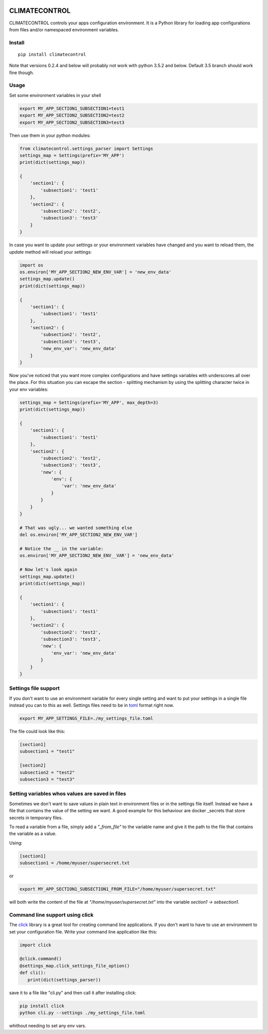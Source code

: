 |Build Status| |Coverage Status| |PyPi Status|


CLIMATECONTROL
==============

CLIMATECONTROL controls your apps configuration environment. It is a Python
library for loading app configurations from files and/or namespaced environment
variables.


Install
-------

::

    pip install climatecontrol


Note that versions 0.2.4 and below will probably not work with python 3.5.2 and
below. Default 3.5 branch should work fine though.


Usage
-----

Set some environment variables in your shell

.. code:: sh

   export MY_APP_SECTION1_SUBSECTION1=test1
   export MY_APP_SECTION2_SUBSECTION2=test2
   export MY_APP_SECTION2_SUBSECTION3=test3

Then use them in your python modules:

.. code:: python

   from climatecontrol.settings_parser import Settings
   settings_map = Settings(prefix='MY_APP')
   print(dict(settings_map))

   {
       'section1': {
           'subsection1': 'test1'
       },
       'section2': {
           'subsection2': 'test2',
           'subsection3': 'test3'
       }
   }

In case you want to update your settings or your environment variables have
changed and you want to reload them, the `update` method will reload your
settings:

.. code:: python

   import os
   os.environ['MY_APP_SECTION2_NEW_ENV_VAR'] = 'new_env_data'
   settings_map.update()
   print(dict(settings_map))

   {
       'section1': {
           'subsection1': 'test1'
       },
       'section2': {
           'subsection2': 'test2',
           'subsection3': 'test3',
           'new_env_var': 'new_env_data'
       }
   }


Now you've noticed that you want more complex configurations and have settings
variables with underscores all over the place. For this situation you can
escape the section - splitting mechanism by using the splitting character twice
in your env variables:

.. code:: python

   settings_map = Settings(prefix='MY_APP', max_depth=3)
   print(dict(settings_map))

   {
       'section1': {
           'subsection1': 'test1'
       },
       'section2': {
           'subsection2': 'test2',
           'subsection3': 'test3',
           'new': {
               'env': {
                   'var': 'new_env_data'
               }
           }
       }
   }

   # That was ugly... we wanted something else
   del os.environ['MY_APP_SECTION2_NEW_ENV_VAR']

   # Notice the __ in the variable:
   os.environ['MY_APP_SECTION2_NEW_ENV__VAR'] = 'new_env_data'

   # Now let's look again
   settings_map.update()
   print(dict(settings_map))

   {
       'section1': {
           'subsection1': 'test1'
       },
       'section2': {
           'subsection2': 'test2',
           'subsection3': 'test3',
           'new': {
               'env_var': 'new_env_data'
           }
       }
   }


Settings file support
---------------------

If you don't want to use an environment variable for every single setting and
want to put your settings in a single file instead you can to this as well.
Settings files need to be in toml_ format right now.

.. code:: sh

   export MY_APP_SETTINGS_FILE=./my_settings_file.toml


The file could look like this:

.. code::

   [section1]
   subsection1 = "test1"

   [section2]
   subsection2 = "test2"
   subsection3 = "test3"


Setting variables whos values are saved in files
------------------------------------------------

Sometimes we don't want to save values in plain text in environment files or in
the settings file itself. Instead we have a file that contains the value of the
setting we want. A good example for this behaviour are docker _secrets that
store secrets in temporary files.

To read a variable from a file, simply add a `"_from_file"` to the variable
name and give it the path to the file that contains the variable as a value.

Using:

.. code::

   [section1]
   subsection1 = /home/myuser/supersecret.txt

or

.. code:: sh

   export MY_APP_SECTION1_SUBSECTION1_FROM_FILE="/home/myuser/supersecret.txt"

will both write the content of the file at `"/home/myuser/supersecret.txt"`
into the variable `section1 -> sebsection1`.


Command line support using click
--------------------------------

The click_ library is a great tool for creating command line applications. If
you don't want to have to use an environment to set your configuration file.
Write your command line application like this:

.. code:: python

   import click

   @click.command()
   @settings_map.click_settings_file_option()
   def cli():
      print(dict(settings_parser))

save it to a file like "cli.py" and then call it after installing click:

.. code:: sh

   pip install click
   python cli.py --settings ./my_settings_file.toml

whithout needing to set any env vars.


.. |Build Status| image:: https://travis-ci.org/daviskirk/climatecontrol.svg?branch=master
   :target: https://travis-ci.org/daviskirk/climatecontrol
.. |Coverage Status| image:: https://coveralls.io/repos/github/daviskirk/climatecontrol/badge.svg?branch=master
   :target: https://coveralls.io/github/daviskirk/climatecontrol?branch=master
.. |PyPi Status| image:: https://badge.fury.io/py/climatecontrol.svg
   :target: https://badge.fury.io/py/climatecontrol
.. _click: http://click.pocoo.org/
.. _toml: https://github.com/toml-lang/toml
.. _secrets: https://docs.docker.com/engine/swarm/secrets
